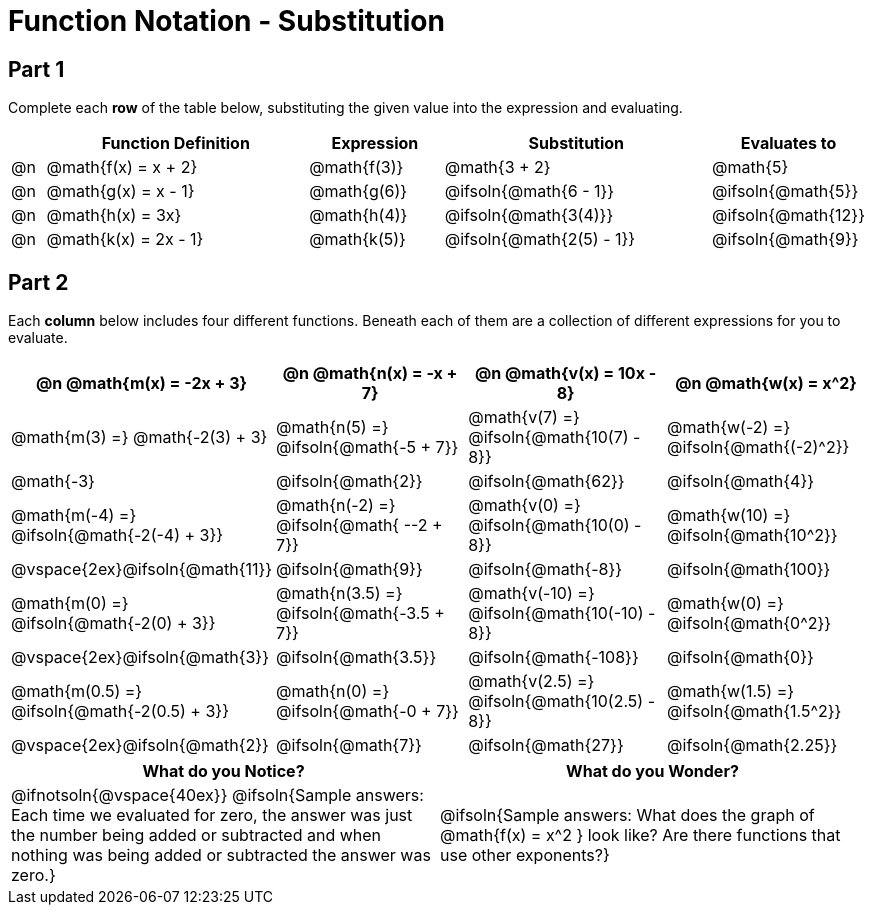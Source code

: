 = Function Notation - Substitution

++++
<style>
/* Push content to the top (instead of the default vertical distribution), which was leaving empty space at the top. */
#content { display: block !important; }

/* Make every single math instance inside .boldHeader bold */
.boldHeader th .MathJax, .boldHeader th .mathunicode {
	font-weight: bold !important; font-style: italic;
}

td .autonum:after, th .autonum:after { content: ") " !important; }
</style>
++++

== Part 1

Complete each *row* of the table below, substituting the given value into the expression and evaluating.

[cols="^1a, ^8a, ^4a, ^8a, ^4a", options="header"]
|===
|  | Function Definition	  	| Expression 		| Substitution 					| Evaluates to
|@n| @math{f(x) = x + 2} 		| @math{f(3)} 		| @math{3 + 2}						| @math{5}
|@n| @math{g(x) = x - 1} 		| @math{g(6)} 		| @ifsoln{@math{6 - 1}}			| @ifsoln{@math{5}}
|@n| @math{h(x) = 3x}			| @math{h(4)} 		| @ifsoln{@math{3(4)}}			| @ifsoln{@math{12}}
|@n| @math{k(x) = 2x - 1}		| @math{k(5)} 		| @ifsoln{@math{2(5) - 1}}		| @ifsoln{@math{9}}
|===

== Part 2

Each *column* below includes four different functions. Beneath each of them are a collection of different expressions for you to evaluate.

[.boldHeader, cols="1a,1a,1a,1a", options="header"]
|===
| @n @math{m(x) = -2x + 3}
| @n @math{n(x) = -x + 7}
| @n @math{v(x) = 10x - 8}
| @n @math{w(x) = x^2}

| @math{m(3) =}   @math{-2(3) + 3}
| @math{n(5) =}   @ifsoln{@math{-5 + 7}}
| @math{v(7) =}   @ifsoln{@math{10(7) - 8}}
| @math{w(-2) =}  @ifsoln{@math{(-2)^2}}

| @math{-3}
| @ifsoln{@math{2}}
| @ifsoln{@math{62}}
| @ifsoln{@math{4}}

| @math{m(-4) =}  @ifsoln{@math{-2(-4) + 3}}
| @math{n(-2) =}  @ifsoln{@math{ --2 + 7}}
| @math{v(0) =}   @ifsoln{@math{10(0) - 8}}
| @math{w(10) =}  @ifsoln{@math{10^2}}

| @vspace{2ex}@ifsoln{@math{11}}
| @ifsoln{@math{9}}
| @ifsoln{@math{-8}}
| @ifsoln{@math{100}}

| @math{m(0) =}    @ifsoln{@math{-2(0) + 3}}
| @math{n(3.5) =}  @ifsoln{@math{-3.5 + 7}}
| @math{v(-10) =}  @ifsoln{@math{10(-10) - 8}}
| @math{w(0) =}    @ifsoln{@math{0^2}}

| @vspace{2ex}@ifsoln{@math{3}}
| @ifsoln{@math{3.5}}
| @ifsoln{@math{-108}}
| @ifsoln{@math{0}}

| @math{m(0.5) =}  @ifsoln{@math{-2(0.5) + 3}}
| @math{n(0) =}    @ifsoln{@math{-0 + 7}}
| @math{v(2.5) =}  @ifsoln{@math{10(2.5) - 8}}
| @math{w(1.5) =}  @ifsoln{@math{1.5^2}}

| @vspace{2ex}@ifsoln{@math{2}}
| @ifsoln{@math{7}}
| @ifsoln{@math{27}}
| @ifsoln{@math{2.25}}
|===

[cols="^1a,^1a",options="header"]
|===
|What do you Notice?
|What do you Wonder?
| @ifnotsoln{@vspace{40ex}}
@ifsoln{Sample answers: Each time we evaluated for zero, the answer was just the number being added or subtracted and when nothing was being added or subtracted the answer was zero.}

| @ifsoln{Sample answers: What does the graph of @math{f(x) = x^2 } look like? Are there functions that use other exponents?}
|===

